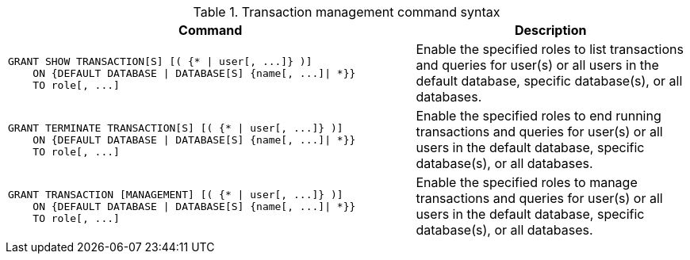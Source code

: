 .Transaction management command syntax
[options="header", width="100%", cols="3a,2"]
|===
| Command | Description

| [source, cypher]
GRANT SHOW TRANSACTION[S] [( {* \| user[, ...]} )]
    ON {DEFAULT DATABASE \| DATABASE[S] {name[, ...]\| *}}
    TO role[, ...]
| Enable the specified roles to list transactions and queries for user(s) or all users in the default database, specific database(s), or all databases.

| [source, cypher]
GRANT TERMINATE TRANSACTION[S] [( {* \| user[, ...]} )]
    ON {DEFAULT DATABASE \| DATABASE[S] {name[, ...]\| *}}
    TO role[, ...]
| Enable the specified roles to end running transactions and queries for user(s) or all users in the default database, specific database(s), or all databases.

| [source, cypher]
GRANT TRANSACTION [MANAGEMENT] [( {* \| user[, ...]} )]
    ON {DEFAULT DATABASE \| DATABASE[S] {name[, ...]\| *}}
    TO role[, ...]
| Enable the specified roles to manage transactions and queries for user(s) or all users in the default database, specific database(s), or all databases.

|===
